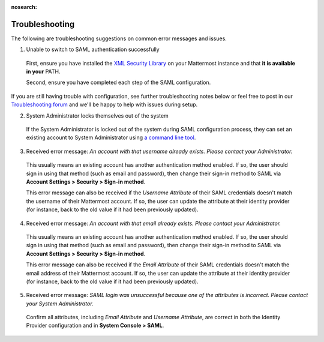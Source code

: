 :nosearch:

Troubleshooting
---------------

The following are troubleshooting suggestions on common error messages and issues.

1. Unable to switch to SAML authentication successfully

  First, ensure you have installed the `XML Security Library <https://www.aleksey.com/xmlsec/download.html>`__ on your Mattermost instance and that **it is available in your** PATH.

  Second, ensure you have completed each step of the SAML configuration.

If you are still having trouble with configuration, see further troubleshooting notes below or feel free to post in our `Troubleshooting forum <https://forum.mattermost.com/c/trouble-shoot>`__ and we'll be happy to help with issues during setup.

2. System Administrator locks themselves out of the system

  If the System Administrator is locked out of the system during SAML configuration process, they can set an existing account to System Administrator using `a command line tool </getting-started/admin-onboarding-tasks.html#common-tasks>`__.

3. Received error message: `An account with that username already exists. Please contact your Administrator.`

  This usually means an existing account has another authentication method enabled. If so, the user should sign in using that method (such as email and password), then change their sign-in method to SAML via **Account Settings > Security > Sign-in method**.

  This error message can also be received if the `Username Attribute` of their SAML credentials doesn't match the username of their Mattermost account. If so, the user can update the attribute at their identity provider (for instance, back to the old value if it had been previously updated).

4. Received error message: `An account with that email already exists. Please contact your Administrator.`

  This usually means an existing account has another authentication method enabled. If so, the user should sign in using that method (such as email and password), then change their sign-in method to SAML via **Account Settings > Security > Sign-in method**.

  This error message can also be received if the `Email Attribute` of their SAML credentials doesn't match the email address of their Mattermost account. If so, the user can update the attribute at their identity provider (for instance, back to the old value if it had been previously updated).

5. Received error message: `SAML login was unsuccessful because one of the attributes is incorrect. Please contact your System Administrator.`

  Confirm all attributes, including `Email Attribute` and `Username Attribute`, are correct in both the Identity Provider configuration and in **System Console > SAML**.
